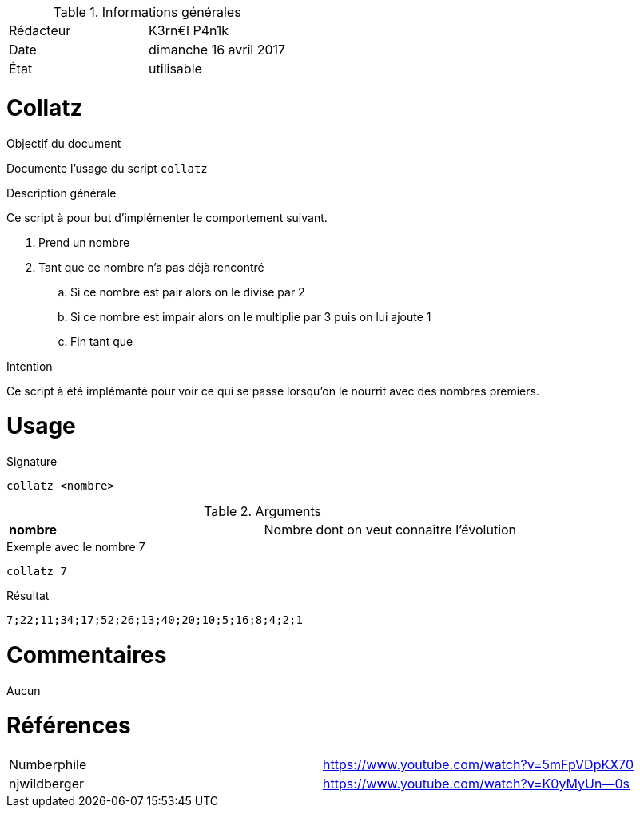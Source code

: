 .Informations générales
[format="csv"]
|======================
Rédacteur, K3rn€l P4n1k
Date, dimanche 16 avril 2017
État, utilisable
|======================

# Collatz

.Objectif du document
Documente l'usage du script `collatz`

.Description générale
Ce script à pour but d'implémenter le comportement suivant.

. Prend un nombre
. Tant que ce nombre n'a pas déjà rencontré
.. Si ce nombre est pair alors on le divise par 2
.. Si ce nombre est impair alors on le multiplie par 3 puis on lui ajoute 1
.. Fin tant que

.Intention
Ce script à été implémanté pour voir ce qui se passe lorsqu'on le nourrit avec des nombres premiers.

# Usage

.Signature
[source, bash]
----
collatz <nombre>
----

.Arguments
[format="csv"]
|====
*nombre*, Nombre dont on veut connaître l'évolution
|====

.Exemple avec le nombre 7
[source, bash]
----
collatz 7
----

.Résultat
----
7;22;11;34;17;52;26;13;40;20;10;5;16;8;4;2;1
----

# Commentaires
Aucun

# Références
[format="csv"]
|====
Numberphile, https://www.youtube.com/watch?v=5mFpVDpKX70
njwildberger, https://www.youtube.com/watch?v=K0yMyUn--0s
|====

